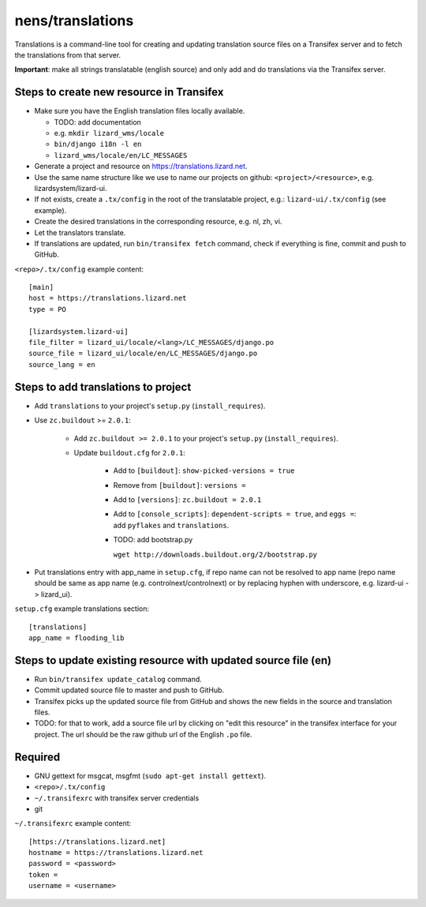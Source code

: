 nens/translations
=================

Translations is a command-line tool for creating and updating translation
source files on a Transifex server and to fetch the translations from that
server.

**Important**: make all strings translatable (english source) and only add and
do translations via the Transifex server.

Steps to create new resource in Transifex
-----------------------------------------

- Make sure you have the English translation files locally available.

  - TODO: add documentation

  - e.g. ``mkdir lizard_wms/locale``

  - ``bin/django i18n -l en``

  - ``lizard_wms/locale/en/LC_MESSAGES``

- Generate a project and resource on https://translations.lizard.net.

- Use the same name structure like we use to name our projects on github:
  ``<project>/<resource>``, e.g. lizardsystem/lizard-ui.

- If not exists, create a ``.tx/config`` in the root of the translatable
  project, e.g.: ``lizard-ui/.tx/config`` (see example).

- Create the desired translations in the corresponding resource, e.g. nl, zh,
  vi.

- Let the translators translate.

- If translations are updated, run ``bin/transifex fetch`` command, check if
  everything is fine, commit and push to GitHub.

``<repo>/.tx/config`` example content::

    [main]
    host = https://translations.lizard.net
    type = PO

    [lizardsystem.lizard-ui]
    file_filter = lizard_ui/locale/<lang>/LC_MESSAGES/django.po
    source_file = lizard_ui/locale/en/LC_MESSAGES/django.po
    source_lang = en


Steps to add translations to project
------------------------------------

- Add ``translations`` to your project's ``setup.py`` (``install_requires``).

- Use ``zc.buildout`` >= ``2.0.1``:

    - Add ``zc.buildout >= 2.0.1`` to your project's ``setup.py``
      (``install_requires``).

    - Update ``buildout.cfg`` for ``2.0.1``:

        - Add to ``[buildout]``: ``show-picked-versions = true``

        - Remove from ``[buildout]``: ``versions =``

        - Add to ``[versions]``: ``zc.buildout = 2.0.1``

        - Add to ``[console_scripts]``: ``dependent-scripts = true``, and
          ``eggs =``: add ``pyflakes`` and ``translations``.

        - TODO: add bootstrap.py

          ``wget http://downloads.buildout.org/2/bootstrap.py``

- Put translations entry with app_name in ``setup.cfg``, if repo name can not
  be resolved to app name (repo name should be same as app name
  (e.g. controlnext/controlnext) or by replacing hyphen with underscore,
  e.g. lizard-ui -> lizard_ui).

``setup.cfg`` example translations section::

    [translations]
    app_name = flooding_lib


Steps to update existing resource with updated source file (en)
---------------------------------------------------------------

- Run ``bin/transifex update_catalog`` command.

- Commit updated source file to master and push to GitHub.

- Transifex picks up the updated source file from GitHub and shows the new
  fields in the source and translation files.

- TODO: for that to work, add a source file url by clicking on "edit this
  resource" in the transifex interface for your project. The url should be the
  raw github url of the English ``.po`` file.


Required
--------

- GNU gettext for msgcat, msgfmt (``sudo apt-get install gettext``).

- ``<repo>/.tx/config``

- ``~/.transifexrc`` with transifex server credentials

- git

``~/.transifexrc`` example content::

    [https://translations.lizard.net]
    hostname = https://translations.lizard.net
    password = <password>
    token =
    username = <username>
